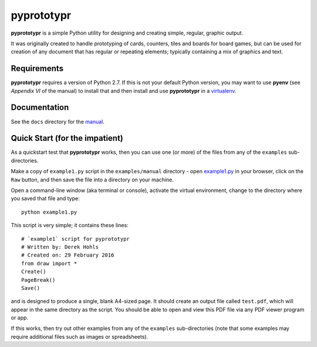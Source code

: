===========
pyprototypr
===========

**pyprototypr** is a simple Python utility for designing and creating simple,
regular, graphic output.

It was originally created to handle prototyping of cards, counters, tiles and
boards for board games, but can be used for creation of any document that has
regular or repeating elements; typically containing a mix of graphics and text.


Requirements
============

**pyprototypr** requires a version of Python 2.7.  If this is not your default
Python version, you may want to use **pyenv** (see *Appendix VI* of the manual)
to install that and then install and use **pyprototypr** in a `virtualenv
<https://pypi.python.org/pypi/virtualenv/>`_.


Documentation
=============

See the ``docs`` directory for the `manual
<https://github.com/gamesbook/pyprototypr/blob/master/docs/manual.rst#appendix-vi-working-with-pyenv>`_.


Quick Start (for the impatient)
===============================

As a quickstart test that **pyprototypr**  works, then you can use one (or
more) of the files from any of the ``examples`` sub-directories.

Make a copy of ``example1.py`` script in the ``examples/manual`` directory - open
`example1.py <https://github.com/gamesbook/pyprototypr/examples/manual/example1.py>`_
in your browser, click on the ``Raw`` button, and then save the file into a
directory on your machine.

Open a command-line window (aka terminal or console), activate the virtual
environment, change to the directory where you saved that file and type::

    python example1.py

This script is very simple; it contains these lines::

    # `example1` script for pyprototypr
    # Written by: Derek Hohls
    # Created on: 29 February 2016
    from draw import *
    Create()
    PageBreak()
    Save()

and is designed to produce a single, blank A4-sized page. It should create an
output file called ``test.pdf``, which will appear in the same directory as the
script. You should be able to open and view this PDF file via any PDF viewer
program or app.

If this works, then try out other examples from any of the ``examples``
sub-directories (note that some examples may require additional files such
as images or spreadsheets).
